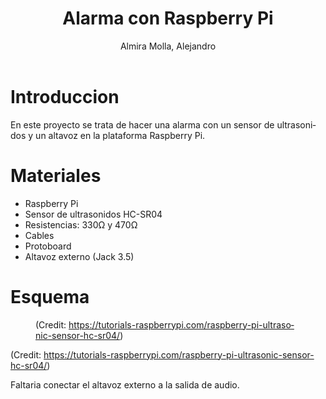# -*- mode:org; ispell-local-dictionary: "spanish" -*-
#+TITLE:     Alarma con Raspberry Pi
#+AUTHOR:    Almira Molla, Alejandro
#+EMAIL:     aalmiramolla@gmail.com
#+LANGUAGE:  es
#+STARTUP: content

* Introduccion

En este proyecto se trata de hacer una alarma con un sensor de
ultrasonidos y un altavoz en la plataforma Raspberry Pi.

* Materiales

- Raspberry Pi
- Sensor de ultrasonidos HC-SR04
- Resistencias: 330Ω y 470Ω
- Cables
- Protoboard
- Altavoz externo (Jack 3.5)

* Esquema

#+CAPTION: (Credit: [[https://tutorials-raspberrypi.com/raspberry-pi-ultrasonic-sensor-hc-sr04/]])
#+NAME:   fig:wiring
[[./wiring.png]]

(Credit: [[https://tutorials-raspberrypi.com/raspberry-pi-ultrasonic-sensor-hc-sr04/]])

Faltaria conectar el altavoz externo a la salida de audio.



